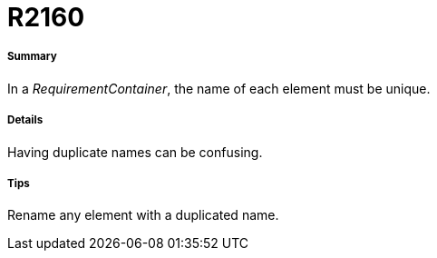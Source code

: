 // Disable all captions for figures.
:!figure-caption:
// Path to the stylesheet files
:stylesdir: .

[[R2160]]

[[r2160]]
= R2160

[[Summary]]

[[summary]]
===== Summary

In a _RequirementContainer_, the name of each element must be unique.

[[Details]]

[[details]]
===== Details

Having duplicate names can be confusing.

[[Tips]]

[[tips]]
===== Tips

Rename any element with a duplicated name.


